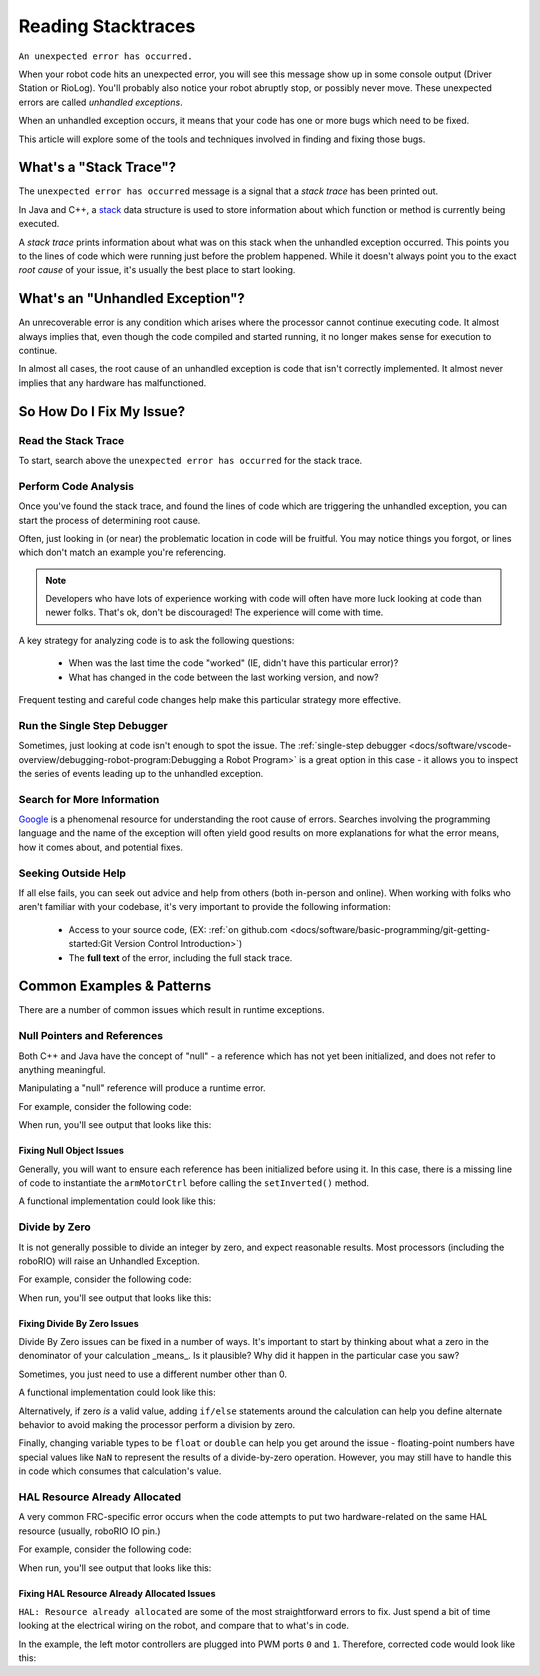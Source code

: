 Reading Stacktraces
===================

``An unexpected error has occurred.``

When your robot code hits an unexpected error, you will see this message show up in some console output (Driver Station or RioLog). You'll probably also notice your robot abruptly stop, or possibly never move. These unexpected errors are called *unhandled exceptions*.

When an unhandled exception occurs, it means that your code has one or more bugs which need to be fixed.

This article will explore some of the tools and techniques involved in finding and fixing those bugs.

What's a "Stack Trace"?
-----------------------

The ``unexpected error has occurred`` message is a signal that a *stack trace* has been printed out.

In Java and C++, a `stack <https://en.wikipedia.org/wiki/Call_stack>`_ data structure is used to store information about which function or method is currently being executed.

A *stack trace* prints information about what was on this stack when the unhandled exception occurred. This points you to the lines of code which were running just before the problem happened. While it doesn't always point you to the exact *root cause* of your issue, it's usually the best place to start looking.

What's an "Unhandled Exception"?
--------------------------------

An unrecoverable error is any condition which arises where the processor cannot continue executing code. It almost always implies that, even though the code compiled and started running, it no longer makes sense for execution to continue.

In almost all cases, the root cause of an unhandled exception is code that isn't correctly implemented. It almost never implies that any hardware has malfunctioned.

So How Do I Fix My Issue?
-------------------------

Read the Stack Trace
^^^^^^^^^^^^^^^^^^^^

To start, search above the ``unexpected error has occurred`` for the stack trace.

.. tabs::

   .. group-tab:: Java


      In Java, it should look something like this:

      .. code-block:: text

         Error at frc.robot.Robot.robotInit(Robot.java:24): Unhandled exception: java.lang.NullPointerException
                  at frc.robot.Robot.robotInit(Robot.java:24)
                  at edu.wpi.first.wpilibj.TimedRobot.startCompetition(TimedRobot.java:94)
                  at edu.wpi.first.wpilibj.RobotBase.runRobot(RobotBase.java:335)
                  at edu.wpi.first.wpilibj.RobotBase.lambda$startRobot$0(RobotBase.java:387)
                  at java.base/java.lang.Thread.run(Thread.java:834)

      There's a few important things to pick out of here:

      * There was an ``Error``

      * The error was due to an ``Unhandled exception``

      * The exception was a ``java.lang.NullPointerException``

      * The error happened while running line ``24`` inside of ``Robot.java``

         * ``robotInit`` was the name of the method executing when the error happened.

      * ``robotInit`` is a function in the ``frc.robot.Robot`` package (AKA, your team's code)

      * ``robotInit`` was called from a number of functions from the ``edu.wpi.first.wpilibj`` package (AKA, the WPILib libraries)

      The list of indented lines starting with the word ``at`` represent the state of the *stack* at the time the error happened. Each line represents one method, which was *called by* the method right below it.

      For example, If the error happened deep inside your codebase, you might see more entries on the stack:

      .. code-block:: text

         Error at frc.robot.Robot.buggyMethod(TooManyBugs.java:1138): Unhandled exception: java.lang.NullPointerException
                  at frc.robot.Robot.buggyMethod(TooManyBugs.java:1138)
                  at frc.robot.Robot.barInit(Bar.java:21)
                  at frc.robot.Robot.fooInit(Foo.java:34)
                  at frc.robot.Robot.robotInit(Robot.java:24)
                  at edu.wpi.first.wpilibj.TimedRobot.startCompetition(TimedRobot.java:94)
                  at edu.wpi.first.wpilibj.RobotBase.runRobot(RobotBase.java:335)
                  at edu.wpi.first.wpilibj.RobotBase.lambda$startRobot$0(RobotBase.java:387)
                  at java.base/java.lang.Thread.run(Thread.java:834)

      In this case: ``robotInit`` called ``fooInit``, which in turn called ``barInit``, which in turn called ``buggyMethod``. Then, during the execution of ``buggyMethod``, the ``NullPointerException`` occurred.

   .. group-tab:: C++

      Java will usually produce stack traces automatically when programs run into issues. C++ will require more digging to extract the same info. Usually, a single-step debugger will need to be hooked up to the executing robot program. 

      Stack traces can be found in the debugger tab of VS Code:

      .. image:: images/reading-stacktraces/cpp_vscode_dbg_tab.png
         :alt: VS Code Stack Trace location

      Stack traces in C++ will generally look similar to this:

      .. image:: images/reading-stacktraces/cpp_null_stacktrace.png
         :alt: Stack Trace associated with a null-related error

      There's a few important things to pick out of here:


      * The code execution is currently paused.

      * The reason it paused was one thread having an ``exception``

      * The error happened while running line ``20`` inside of ``Robot.cpp``

         * ``RobotInit`` was the name of the method executing when the error happened.

      * ``RobotInit`` is a function in the ``Robot::`` namespace (AKA, your team's code)

      * ``RobotInit`` was called from a number of functions from the ``frc::`` namespace (AKA, the WPILib libraries)


      This "call stack" window represents the state of the *stack* at the time the error happened. Each line represents one method, which was *called by* the method right below it.
      
      The examples in this page assume you are running code examples in simulation, with the debugger connected and watching for unexpected errors. Similar techniques should apply while running on a real robot.


Perform Code Analysis
^^^^^^^^^^^^^^^^^^^^^

Once you've found the stack trace, and found the lines of code which are triggering the unhandled exception, you can start the process of determining root cause.

Often, just looking in (or near) the problematic location in code will be fruitful. You may notice things you forgot, or lines which don't match an example you're referencing.

.. note:: Developers who have lots of experience working with code will often have more luck looking at code than newer folks. That's ok, don't be discouraged! The experience will come with time.

A key strategy for analyzing code is to ask the following questions:

 * When was the last time the code "worked" (IE, didn't have this particular error)?
 * What has changed in the code between the last working version, and now?

Frequent testing and careful code changes help make this particular strategy more effective.

Run the Single Step Debugger
^^^^^^^^^^^^^^^^^^^^^^^^^^^^

Sometimes, just looking at code isn't enough to spot the issue. The :ref:`single-step debugger <docs/software/vscode-overview/debugging-robot-program:Debugging a Robot Program>` is a great option in this case - it allows you to inspect the series of events leading up to the unhandled exception.

Search for More Information
^^^^^^^^^^^^^^^^^^^^^^^^^^^

`Google <https://google.com>`_ is a phenomenal resource for understanding the root cause of errors. Searches involving the programming language and the name of the exception will often yield good results on more explanations for what the error means, how it comes about, and potential fixes.

Seeking Outside Help
^^^^^^^^^^^^^^^^^^^^

If all else fails, you can seek out advice and help from others (both in-person and online). When working with folks who aren't familiar with your codebase, it's very important to provide the following information:

 * Access to your source code, (EX: :ref:`on github.com <docs/software/basic-programming/git-getting-started:Git Version Control Introduction>`)
 * The **full text** of the error, including the full stack trace.

Common Examples & Patterns
--------------------------

There are a number of common issues which result in runtime exceptions.

Null Pointers and References
^^^^^^^^^^^^^^^^^^^^^^^^^^^^

Both C++ and Java have the concept of "null" - a reference which has not yet been initialized, and does not refer to anything meaningful.

Manipulating a "null" reference will produce a runtime error.

For example, consider the following code:

.. tabs::

   .. group-tab:: Java

      .. code-block:: Java
          :lineno-start: 19

            PWMSparkMax armMotorCtrl;

            @Override
            public void robotInit() {

                armMotorCtrl.setInverted(true);

            }

   .. group-tab:: C++

      .. code-block:: C++
         :lineno-start: 17

         class Robot : public frc::TimedRobot {
            public:
               void RobotInit() override { 
                  motorRef->SetInverted(false);
               }

            private:
               frc::PWMVictorSPX m_armMotor{0};
               frc::PWMVictorSPX * motorRef;
         };


When run, you'll see output that looks like this:

.. tabs::

   .. group-tab:: Java

      .. code-block:: text

        ********** Robot program starting **********
        Error at frc.robot.Robot.robotInit(Robot.java:24): Unhandled exception: java.lang.NullPointerException
                at frc.robot.Robot.robotInit(Robot.java:24)
                at edu.wpi.first.wpilibj.TimedRobot.startCompetition(TimedRobot.java:94)
                at edu.wpi.first.wpilibj.RobotBase.runRobot(RobotBase.java:335)
                at edu.wpi.first.wpilibj.RobotBase.lambda$startRobot$0(RobotBase.java:387)
                at java.base/java.lang.Thread.run(Thread.java:834)

        Warning at edu.wpi.first.wpilibj.RobotBase.runRobot(RobotBase.java:350): unexpected error has occurred, but yours did!
        Error at edu.wpi.first.wpilibj.RobotBase.runRobot(RobotBase.java:352): The startCompetition() method (or methods called by it) should have handled the exception above.

      Reading the stack trace, you can see that the issue happened inside of the ``robotInit()`` function, on line 24, and the exception involved "Null Pointer".

      By going to line 24, you can see there is only one thing which could be null - ``armMotorCtrl``. Looking further up, you can see that the ``armMotorCtrl`` object is declared, but never instantiated.

      Alternatively, you can step through lines of code with the single step debugger, and stop when you hit line 24. Inspecting the ``armMotorCtrl`` object at that point would show that it is null.

   .. group-tab:: C++

      .. code-block:: text

         Exception has occurred: W32/0xc0000005
         Unhandled exception thrown: read access violation.
         this->motorRef was nullptr.

      In Simulation, this will show up in a debugger window that points to line 20 in the above buggy code.

      You can view the full stack trace by clicking the debugger tab in VS Code:

      .. image:: images/reading-stacktraces/cpp_null_stacktrace.png
         :alt: Stack Trace associated with a null-related error

      The error is specific - our member variable ``motorRef`` was declared, but never assigned a value. Therefor, when we attempt to use it to call a method using the ``->`` operator, the exception occurs. 

      The exception states its type was ``nullptr``.

Fixing Null Object Issues
"""""""""""""""""""""""""

Generally, you will want to ensure each reference has been initialized before using it. In this case, there is a missing line of code to instantiate the ``armMotorCtrl`` before calling the ``setInverted()`` method.

A functional implementation could look like this:

.. tabs::

   .. group-tab:: Java

      .. code-block:: Java
          :lineno-start: 19

            PWMSparkMax armMotorCtrl;

            @Override
            public void robotInit() {

                armMotorCtrl = new PWMSparkMax(0);
                armMotorCtrl.setInverted(true);

            }

   .. group-tab:: C++

      .. code-block:: C++
         :lineno-start: 17

         class Robot : public frc::TimedRobot {
            public:
               void RobotInit() override { 
                  motorRef = &m_armMotor;
                  motorRef->SetInverted(false);
               }

            private:
               frc::PWMVictorSPX m_armMotor{0};
               frc::PWMVictorSPX * motorRef;
         };



Divide by Zero
^^^^^^^^^^^^^^

It is not generally possible to divide an integer by zero, and expect reasonable results. Most processors (including the roboRIO) will raise an Unhandled Exception.

For example, consider the following code:

.. tabs::

   .. group-tab:: Java

      .. code-block:: Java
          :lineno-start: 18

            int armLengthRatio;
            int elbowToWrist_in = 39;
            int shoulderToElbow_in;

            @Override
            public void robotInit() {

               armLengthRatio = elbowToWrist_in / shoulderToElbow_in;

            }

   .. group-tab:: C++

      .. code-block:: C++
          :lineno-start: 17

            class Robot : public frc::TimedRobot {
               public:
               void RobotInit() override { 
                  armLengthRatio = elbowToWrist_in / shoulderToElbow_in;
               }

               private:
                  int armLengthRatio;
                  int elbowToWrist_in = 39;
                  int shoulderToElbow_in;

            };

When run, you'll see output that looks like this:

.. tabs::

   .. group-tab:: Java

      .. code-block:: text

         ********** Robot program starting **********
         Error at frc.robot.Robot.robotInit(Robot.java:25): Unhandled exception: java.lang.ArithmeticException: / by zero
               at frc.robot.Robot.robotInit(Robot.java:25)
               at edu.wpi.first.wpilibj.TimedRobot.startCompetition(TimedRobot.java:94)
               at edu.wpi.first.wpilibj.RobotBase.runRobot(RobotBase.java:335)
               at edu.wpi.first.wpilibj.RobotBase.lambda$startRobot$0(RobotBase.java:387)
               at java.base/java.lang.Thread.run(Thread.java:834)

         Warning at edu.wpi.first.wpilibj.RobotBase.runRobot(RobotBase.java:350): unexpected error has occurred, but yours did!
         Error at edu.wpi.first.wpilibj.RobotBase.runRobot(RobotBase.java:352): The startCompetition() method (or methods called by it) should have handled the exception above.

      Looking at the stack trace, we can see a ``java.lang.ArithmeticException: / by zero`` exception has occurred on line 25. If you look at the two variables which are used on the right-hand side of the ``=`` operator, you might notice one of them has not been initialized. This means its value is, by default, zero. And, the zero-value variable is used in the denominator of a division operation. Hence, the divide by zero error happens.

      Alternatively, by running the single-step debugger and stopping on line 25, you could inspect the value of all variables to discover ``shoulderToElbow_in`` has a value of ``0``.

   .. group-tab:: C++


      .. code-block:: text

         Exception has occurred: W32/0xc0000094
         Unhandled exception at 0x00007FF71B223CD6 in frcUserProgram.exe: 0xC0000094: Integer division by zero.

      In Simulation, this will show up in a debugger window that points to line 20 in the above buggy code.

      You can view the full stack trace by clicking the debugger tab in VS Code:

      .. image:: images/reading-stacktraces/cpp_div_zero_stacktrace.png
         :alt: Stack Trace associated with a divide by zero error

      Looking at the message, we see the error is described as ``Integer division by zero``. If you look at the two variables which are used on the right-hand side of the ``=`` operator on line 20, you might notice one of them has not been initialized. This means its value is, by default, zero. And, the zero-value variable is used in the denominator of a division operation. Hence, the divide by zero error happens.



Fixing Divide By Zero Issues
""""""""""""""""""""""""""""

Divide By Zero issues can be fixed in a number of ways. It's important to start by thinking about what a zero in the denominator of your calculation _means_. Is it plausible? Why did it happen in the particular case you saw?

Sometimes, you just need to use a different number other than 0.

A functional implementation could look like this:

.. tabs::

   .. group-tab:: Java

      .. code-block:: Java
          :lineno-start: 18

            int armLengthRatio;
            int elbowToWrist_in = 39;
            int shoulderToElbow_in = 3;

            @Override
            public void robotInit() {

               armLengthRatio = elbowToWrist_in / shoulderToElbow_in;

            }


   .. group-tab:: C++

      .. code-block:: C++
          :lineno-start: 17

            class Robot : public frc::TimedRobot {
               public:
               void RobotInit() override { 
                  armLengthRatio = elbowToWrist_in / shoulderToElbow_in;
               }

               private:
                  int armLengthRatio;
                  int elbowToWrist_in = 39;
                  int shoulderToElbow_in; = 3

            };

Alternatively, if zero *is* a valid value, adding ``if/else`` statements around the calculation can help you define alternate behavior to avoid making the processor perform a division by zero.

Finally, changing variable types to be ``float`` or ``double`` can help you get around the issue - floating-point numbers have special values like ``NaN`` to represent the results of a divide-by-zero operation. However, you may still have to handle this in code which consumes that calculation's value.


HAL Resource Already Allocated
^^^^^^^^^^^^^^^^^^^^^^^^^^^^^^

A very common FRC-specific error occurs when the code attempts to put two hardware-related on the same HAL resource (usually, roboRIO IO pin.)

For example, consider the following code:

.. tabs::

   .. group-tab:: Java

      .. code-block:: Java
          :lineno-start: 19

            PWMSparkMax leftFrontMotor;
            PWMSparkMax leftRearMotor;

            @Override
            public void robotInit() {

               leftFrontMotor = new PWMSparkMax(0);
               leftRearMotor = new PWMSparkMax(0);

            }

   .. group-tab:: C++

      .. code-block:: C++
         :lineno-start: 17

         class Robot : public frc::TimedRobot {
            public:
               void RobotInit() override { 
                  m_frontLeftMotor.Set(0.5);
                  m_rearLeftMotor.Set(0.25);
               }

            private:
               frc::PWMVictorSPX m_frontLeftMotor{0};
               frc::PWMVictorSPX m_rearLeftMotor{0};

            };


When run, you'll see output that looks like this:

.. tabs::

   .. group-tab:: Java

      .. code-block:: text

         ********** Robot program starting **********
         Error at frc.robot.Robot.robotInit(Robot.java:26): Unhandled exception: edu.wpi.first.hal.util.UncleanStatusException:  Code: -1029. HAL: Resource already allocated
               at edu.wpi.first.hal.PWMJNI.initializePWMPort(Native Method)
               at edu.wpi.first.wpilibj.PWM.<init>(PWM.java:51)
               at edu.wpi.first.wpilibj.PWMSpeedController.<init>(PWMSpeedController.java:20)
               at edu.wpi.first.wpilibj.PWMSparkMax.<init>(PWMSparkMax.java:31)
               at frc.robot.Robot.robotInit(Robot.java:26)
               at edu.wpi.first.wpilibj.TimedRobot.startCompetition(TimedRobot.java:94)
               at edu.wpi.first.wpilibj.RobotBase.runRobot(RobotBase.java:335)
               at edu.wpi.first.wpilibj.RobotBase.startRobot(RobotBase.java:407)
               at frc.robot.Main.main(Main.java:23)

         Warning at edu.wpi.first.wpilibj.RobotBase.runRobot(RobotBase.java:350): unexpected error has occurred, but yours did!
         Error at edu.wpi.first.wpilibj.RobotBase.runRobot(RobotBase.java:352): The startCompetition() method (or methods called by it) should have handled the exception above.

      This stack trace shows that a``edu.wpi.first.hal.util.UncleanStatusException`` has occurred. It also gives the helpful message: ``HAL: Resource already allocated``.

      Looking at our stack trace, we see that the error *actually* happened deep within WPILib. However, we should start by looking in our own code. Halfway through the stack trace, you can find a reference to the last line of the team's robot code that called into WPILib: ``Robot.java:26``.

      Taking a peek at the code, we see line 26 is where the second motor controller is declared. We can also note that *both* motor controllers are assigned to PWM output ``0``. This doesn't make logical sense, and isn't physically possible. Therefor, WPILib purposefully generates a custom error message and exception to alert the software developers of a non-achievable hardware configuration.

   .. group-tab:: C++

      In C++, you won't specifically see a stacktrace from this issue. Instead, you'll get messages which look like the following:

      .. code-block:: text

         ********** Robot program starting **********
         Not loading CameraServerShared
         Error at frc::PWM::PWM [PWM.cpp:32]: HAL: Resource already allocated, Minimum Value: 0, MaximumValue: 20, Requested Value: 0

      The key thing to notice here is the string, ``HAL: Resource already allocated``. That string is your primary clue that something in code has incorrectly "doubled up" on pin usage.


Fixing HAL Resource Already Allocated Issues
""""""""""""""""""""""""""""""""""""""""""""

``HAL: Resource already allocated`` are some of the most straightforward errors to fix. Just spend a bit of time looking at the electrical wiring on the robot, and compare that to what's in code.

In the example, the left motor controllers are plugged into PWM ports ``0`` and ``1``. Therefore, corrected code would look like this:

.. tabs::

   .. group-tab:: Java

      .. code-block:: Java
          :lineno-start: 19

            PWMSparkMax leftFrontMotor;
            PWMSparkMax leftRearMotor;

            @Override
            public void robotInit() {

               leftFrontMotor = new PWMSparkMax(0);
               leftRearMotor = new PWMSparkMax(1);

            }

   .. group-tab:: C++

      .. code-block:: C++

         :lineno-start: 17
         
         class Robot : public frc::TimedRobot {
            public:
               void RobotInit() override { 
                  m_frontLeftMotor.Set(0.5);
                  m_rearLeftMotor.Set(0.25);
               }

            private:
               frc::PWMVictorSPX m_frontLeftMotor{0};
               frc::PWMVictorSPX m_rearLeftMotor{1};

            };
